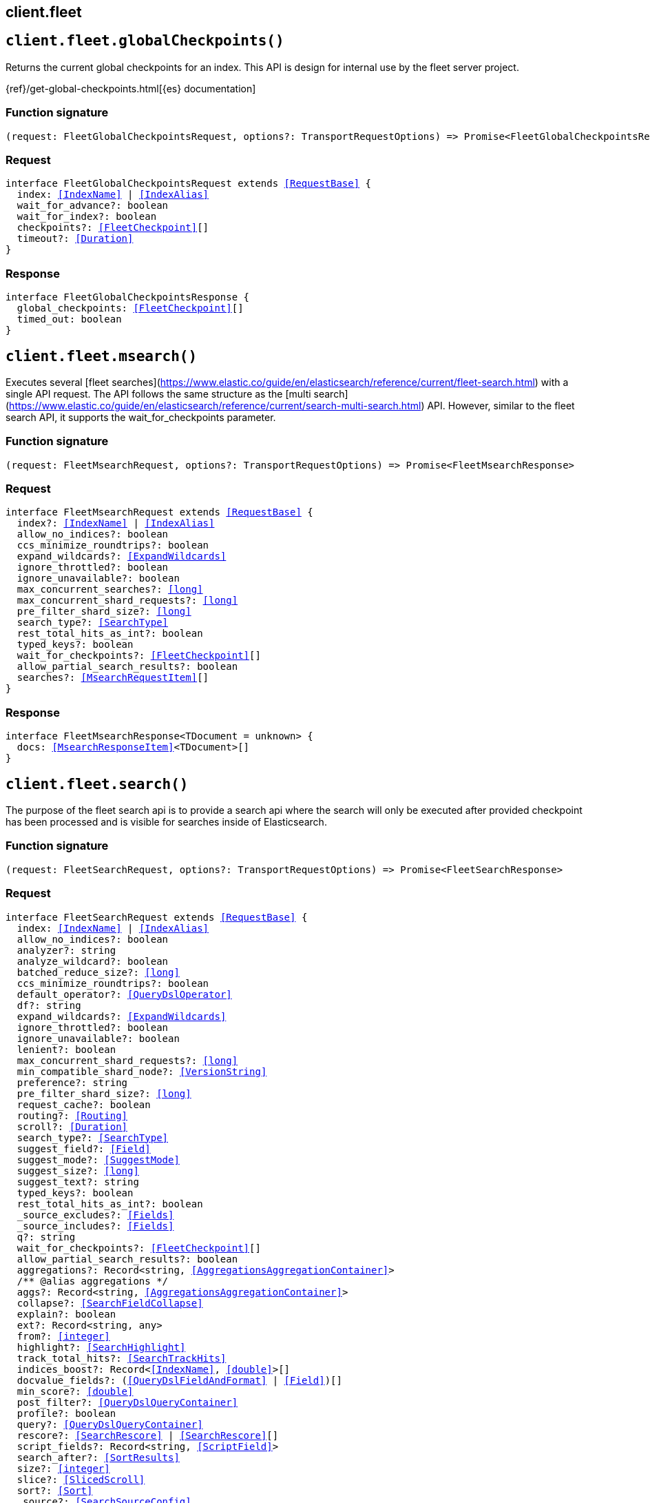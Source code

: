 [[reference-fleet]]
== client.fleet

////////
===========================================================================================================================
||                                                                                                                       ||
||                                                                                                                       ||
||                                                                                                                       ||
||        ██████╗ ███████╗ █████╗ ██████╗ ███╗   ███╗███████╗                                                            ||
||        ██╔══██╗██╔════╝██╔══██╗██╔══██╗████╗ ████║██╔════╝                                                            ||
||        ██████╔╝█████╗  ███████║██║  ██║██╔████╔██║█████╗                                                              ||
||        ██╔══██╗██╔══╝  ██╔══██║██║  ██║██║╚██╔╝██║██╔══╝                                                              ||
||        ██║  ██║███████╗██║  ██║██████╔╝██║ ╚═╝ ██║███████╗                                                            ||
||        ╚═╝  ╚═╝╚══════╝╚═╝  ╚═╝╚═════╝ ╚═╝     ╚═╝╚══════╝                                                            ||
||                                                                                                                       ||
||                                                                                                                       ||
||    This file is autogenerated, DO NOT send pull requests that changes this file directly.                             ||
||    You should update the script that does the generation, which can be found in:                                      ||
||    https://github.com/elastic/elastic-client-generator-js                                                             ||
||                                                                                                                       ||
||    You can run the script with the following command:                                                                 ||
||       npm run elasticsearch -- --version <version>                                                                    ||
||                                                                                                                       ||
||                                                                                                                       ||
||                                                                                                                       ||
===========================================================================================================================
////////
++++
<style>
.lang-ts a.xref {
  text-decoration: underline !important;
}
</style>
++++


[discrete]
[[client.fleet.globalCheckpoints]]
== `client.fleet.globalCheckpoints()`

Returns the current global checkpoints for an index. This API is design for internal use by the fleet server project.

{ref}/get-global-checkpoints.html[{es} documentation]
[discrete]
=== Function signature

[source,ts]
----
(request: FleetGlobalCheckpointsRequest, options?: TransportRequestOptions) => Promise<FleetGlobalCheckpointsResponse>
----

[discrete]
=== Request

[source,ts,subs=+macros]
----
interface FleetGlobalCheckpointsRequest extends <<RequestBase>> {
  index: <<IndexName>> | <<IndexAlias>>
  wait_for_advance?: boolean
  wait_for_index?: boolean
  checkpoints?: <<FleetCheckpoint>>[]
  timeout?: <<Duration>>
}

----


[discrete]
=== Response

[source,ts,subs=+macros]
----
interface FleetGlobalCheckpointsResponse {
  global_checkpoints: <<FleetCheckpoint>>[]
  timed_out: boolean
}

----


[discrete]
[[client.fleet.msearch]]
== `client.fleet.msearch()`

Executes several [fleet searches](https://www.elastic.co/guide/en/elasticsearch/reference/current/fleet-search.html) with a single API request. The API follows the same structure as the [multi search](https://www.elastic.co/guide/en/elasticsearch/reference/current/search-multi-search.html) API. However, similar to the fleet search API, it supports the wait_for_checkpoints parameter.
[discrete]
=== Function signature

[source,ts]
----
(request: FleetMsearchRequest, options?: TransportRequestOptions) => Promise<FleetMsearchResponse>
----

[discrete]
=== Request

[source,ts,subs=+macros]
----
interface FleetMsearchRequest extends <<RequestBase>> {
  index?: <<IndexName>> | <<IndexAlias>>
  allow_no_indices?: boolean
  ccs_minimize_roundtrips?: boolean
  expand_wildcards?: <<ExpandWildcards>>
  ignore_throttled?: boolean
  ignore_unavailable?: boolean
  max_concurrent_searches?: <<long>>
  max_concurrent_shard_requests?: <<long>>
  pre_filter_shard_size?: <<long>>
  search_type?: <<SearchType>>
  rest_total_hits_as_int?: boolean
  typed_keys?: boolean
  wait_for_checkpoints?: <<FleetCheckpoint>>[]
  allow_partial_search_results?: boolean
  searches?: <<MsearchRequestItem>>[]
}

----


[discrete]
=== Response

[source,ts,subs=+macros]
----
interface FleetMsearchResponse<TDocument = unknown> {
  docs: <<MsearchResponseItem>><TDocument>[]
}

----


[discrete]
[[client.fleet.search]]
== `client.fleet.search()`

The purpose of the fleet search api is to provide a search api where the search will only be executed after provided checkpoint has been processed and is visible for searches inside of Elasticsearch.
[discrete]
=== Function signature

[source,ts]
----
(request: FleetSearchRequest, options?: TransportRequestOptions) => Promise<FleetSearchResponse>
----

[discrete]
=== Request

[source,ts,subs=+macros]
----
interface FleetSearchRequest extends <<RequestBase>> {
  index: <<IndexName>> | <<IndexAlias>>
  allow_no_indices?: boolean
  analyzer?: string
  analyze_wildcard?: boolean
  batched_reduce_size?: <<long>>
  ccs_minimize_roundtrips?: boolean
  default_operator?: <<QueryDslOperator>>
  df?: string
  expand_wildcards?: <<ExpandWildcards>>
  ignore_throttled?: boolean
  ignore_unavailable?: boolean
  lenient?: boolean
  max_concurrent_shard_requests?: <<long>>
  min_compatible_shard_node?: <<VersionString>>
  preference?: string
  pre_filter_shard_size?: <<long>>
  request_cache?: boolean
  routing?: <<Routing>>
  scroll?: <<Duration>>
  search_type?: <<SearchType>>
  suggest_field?: <<Field>>
  suggest_mode?: <<SuggestMode>>
  suggest_size?: <<long>>
  suggest_text?: string
  typed_keys?: boolean
  rest_total_hits_as_int?: boolean
  _source_excludes?: <<Fields>>
  _source_includes?: <<Fields>>
  q?: string
  wait_for_checkpoints?: <<FleetCheckpoint>>[]
  allow_partial_search_results?: boolean
  aggregations?: Record<string, <<AggregationsAggregationContainer>>>
  pass:[/**] @alias aggregations */
  aggs?: Record<string, <<AggregationsAggregationContainer>>>
  collapse?: <<SearchFieldCollapse>>
  explain?: boolean
  ext?: Record<string, any>
  from?: <<integer>>
  highlight?: <<SearchHighlight>>
  track_total_hits?: <<SearchTrackHits>>
  indices_boost?: Record<<<IndexName>>, <<double>>>[]
  docvalue_fields?: (<<QueryDslFieldAndFormat>> | <<Field>>)[]
  min_score?: <<double>>
  post_filter?: <<QueryDslQueryContainer>>
  profile?: boolean
  query?: <<QueryDslQueryContainer>>
  rescore?: <<SearchRescore>> | <<SearchRescore>>[]
  script_fields?: Record<string, <<ScriptField>>>
  search_after?: <<SortResults>>
  size?: <<integer>>
  slice?: <<SlicedScroll>>
  sort?: <<Sort>>
  _source?: <<SearchSourceConfig>>
  fields?: (<<QueryDslFieldAndFormat>> | <<Field>>)[]
  suggest?: <<SearchSuggester>>
  terminate_after?: <<long>>
  timeout?: string
  track_scores?: boolean
  version?: boolean
  seq_no_primary_term?: boolean
  stored_fields?: <<Fields>>
  pit?: <<SearchPointInTimeReference>>
  runtime_mappings?: <<MappingRuntimeFields>>
  stats?: string[]
}

----


[discrete]
=== Response

[source,ts,subs=+macros]
----
interface FleetSearchResponse<TDocument = unknown> {
  took: <<long>>
  timed_out: boolean
  _shards: <<ShardStatistics>>
  hits: <<SearchHitsMetadata>><TDocument>
  aggregations?: Record<<<AggregateName>>, <<AggregationsAggregate>>>
  _clusters?: <<ClusterStatistics>>
  fields?: Record<string, any>
  max_score?: <<double>>
  num_reduce_phases?: <<long>>
  profile?: <<SearchProfile>>
  pit_id?: <<Id>>
  _scroll_id?: <<ScrollId>>
  suggest?: Record<<<SuggestionName>>, <<SearchSuggest>><TDocument>[]>
  terminated_early?: boolean
}

----


